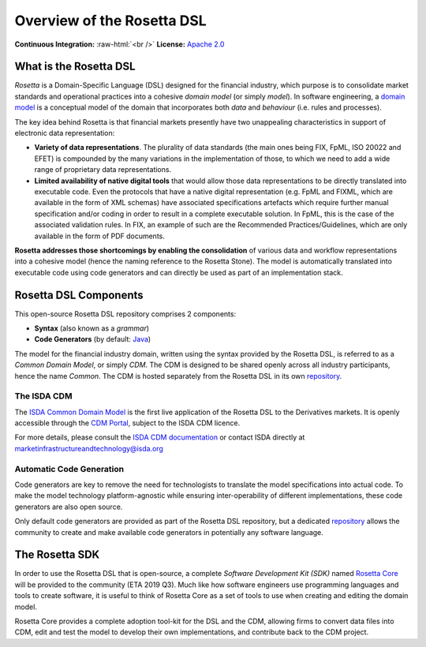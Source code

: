 Overview of the Rosetta DSL
===========================

.. role:: raw-html(raw)
    :format: html

**Continuous Integration:** |Codefresh build status| :raw-html:`<br />`
**License:** `Apache 2.0 <http://www.apache.org/licenses/LICENSE-2.0>`_

What is the Rosetta DSL
-----------------------

*Rosetta* is a Domain-Specific Language (DSL) designed for the financial industry, which purpose is to consolidate market standards and operational practices into a cohesive *domain model* (or simply *model*). In software engineering, a `domain model <https://en.wikipedia.org/wiki/Domain_model>`_ is a conceptual model of the domain that incorporates both *data* and *behaviour* (i.e. rules and processes).

The key idea behind Rosetta is that financial markets presently have two unappealing characteristics in support of electronic data representation:

- **Variety of data representations**. The plurality of data standards (the main ones being FIX, FpML, ISO 20022 and EFET) is compounded by the many variations in the implementation of those, to which we need to add a wide range of proprietary data representations.
- **Limited availability of native digital tools** that would allow those data representations to be directly translated into executable code. Even the protocols that have a native digital representation (e.g. FpML and FIXML, which are available in the form of XML schemas) have associated specifications artefacts which require further manual specification and/or coding in order to result in a complete executable solution. In FpML, this is the case of the associated validation rules. In FIX, an example of such are the Recommended Practices/Guidelines, which are only available in the form of PDF documents.

**Rosetta addresses those shortcomings by enabling the consolidation** of various data and workflow representations into a cohesive model (hence the naming reference to the Rosetta Stone). The model is automatically translated into executable code using code generators and can directly be used as part of an implementation stack.

Rosetta DSL Components
----------------------

This open-source Rosetta DSL repository comprises 2 components:

- **Syntax** (also known as a *grammar*)
- **Code Generators** (by default: `Java <https://www.oracle.com/java/>`_)

The model for the financial industry domain, written using the syntax provided by the Rosetta DSL, is referred to as a *Common Domain Model*, or simply *CDM*. The CDM is designed to be shared openly across all industry participants, hence the name *Common*. The CDM is hosted separately from the Rosetta DSL in its own `repository <https://github.com/REGnosys/rosetta-cdm>`_.

The ISDA CDM
^^^^^^^^^^^^

The `ISDA Common Domain Model <https://docs.rosetta-technology.io/cdm/index.html>`_ is the first live application of the Rosetta DSL to the Derivatives markets. It is openly accessible through the `CDM Portal <https://portal.cdm.rosetta-technology.io>`_, subject to the ISDA CDM licence.

For more details, please consult the `ISDA CDM documentation <https://docs.rosetta-technology.io/cdm/index.html>`_ or contact ISDA directly at marketinfrastructureandtechnology@isda.org

Automatic Code Generation
^^^^^^^^^^^^^^^^^^^^^^^^^

Code generators are key to remove the need for technologists to translate the model specifications into actual code. To make the model technology platform-agnostic while ensuring inter-operability of different implementations, these code generators are also open source.

Only default code generators are provided as part of the Rosetta DSL repository, but a dedicated `repository <https://github.com/REGnosys/rosetta-code-generators>`__ allows the community to create and make available code generators in potentially any software language.


The Rosetta SDK
---------------

In order to use the Rosetta DSL that is open-source, a complete *Software Development Kit (SDK)* named `Rosetta Core <https://ui.rosetta-technology.io/>`_ will be provided to the community (ETA 2019 Q3). Much like how software engineers use programming languages and tools to create software, it is useful to think of Rosetta Core as a set of tools to use when creating and editing the domain model.

Rosetta Core provides a complete adoption tool-kit for the DSL and the CDM, allowing firms to convert data files into CDM, edit and test the model to develop their own implementations, and contribute back to the CDM project.


.. |Codefresh build status| image:: https://g.codefresh.io/api/badges/pipeline/regnosysops/REGnosys%2Frosetta-dsl%2Frosetta-dsl?branch=master&key=eyJhbGciOiJIUzI1NiJ9.NWE1N2EyYTlmM2JiOTMwMDAxNDRiODMz.ZDeqVUhB-oMlbZGj4tfEiOg0cy6azXaBvoxoeidyL0g&type=cf-1
   :target: https://g.codefresh.io/pipelines/rosetta-dsl/builds?repoOwner=REGnosys&repoName=rosetta-dsl&serviceName=REGnosys%2Frosetta-dsl&filter=trigger:build~Build;branch:master;pipeline:5d148a0543bba039bd196117~rosetta-dsl

